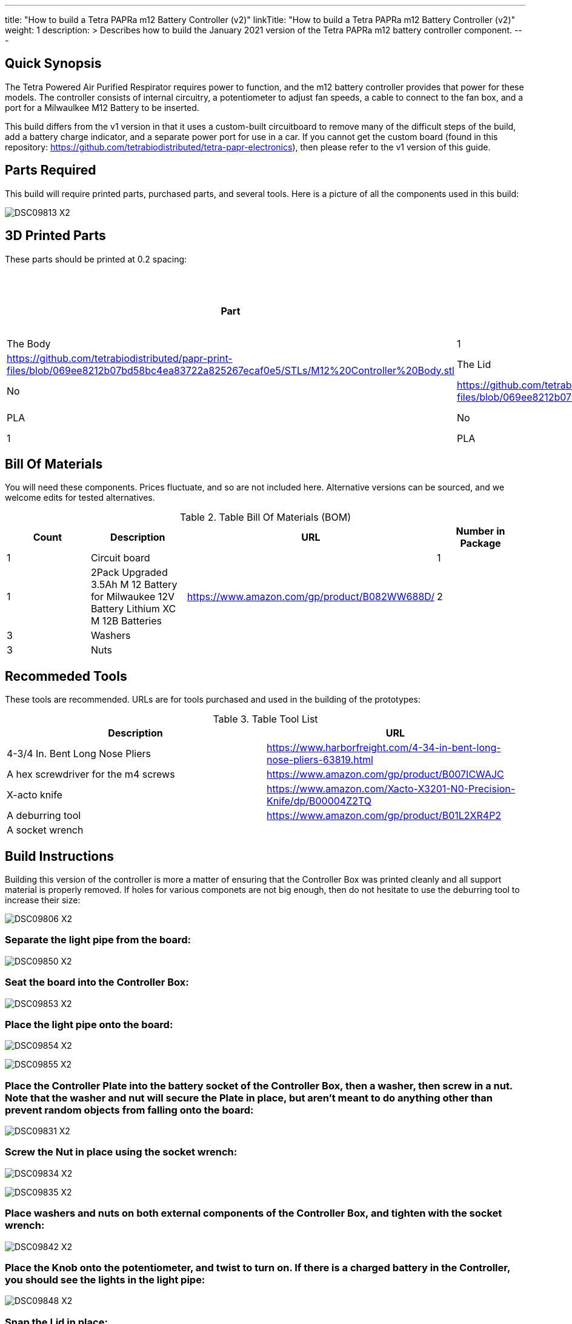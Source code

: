---
title: "How to build a Tetra PAPRa m12 Battery Controller (v2)"
linkTitle: "How to build a Tetra PAPRa m12 Battery Controller (v2)"
weight: 1
description: >
  Describes how to build the January 2021 version of the Tetra PAPRa m12 battery controller component.
---

== Quick Synopsis

The Tetra Powered Air Purified Respirator requires power to function, and the m12 battery controller provides that power for these models.  The controller consists of internal circuitry, a potentiometer to adjust fan speeds, a cable to connect to the fan box, and a port for a Milwaulkee M12 Battery to be inserted.

This build differs from the v1 version in that it uses a custom-built circuitboard to remove many of the difficult steps of the build, add a battery charge indicator, and a separate power port for use in a car.  If you cannot get the custom board (found in this repository: https://github.com/tetrabiodistributed/tetra-papr-electronics), then please refer to the v1 version of this guide.

== Parts Required

This build will require printed parts, purchased parts, and several tools.  Here is a picture of all the components used in this build:

image:https://photos.smugmug.com/Tetra-Testing/09-Jan-2021-PAPRa-build-party/i-p29B6QW/0/25e781ab/X2/DSC09813-X2.jpg[]

## 3D Printed Parts

These parts should be printed at 0.2 spacing:

.Table Printed Parts
|===
| Part | Quantity | Material | Supports Required? STL File Location

| The Body
| 1 
| PLA
| Yes
| https://github.com/tetrabiodistributed/papr-print-files/blob/069ee8212b07bd58bc4ea83722a825267ecaf0e5/STLs/M12%20Controller%20Body.stl

| The Lid
| 1 
| PLA
| No
| https://github.com/tetrabiodistributed/papr-print-files/blob/069ee8212b07bd58bc4ea83722a825267ecaf0e5/STLs/M12%20Controller%20Lid.stl

| The Plate
| 1 
| PLA
| No
| https://github.com/tetrabiodistributed/papr-print-files/blob/069ee8212b07bd58bc4ea83722a825267ecaf0e5/STLs/M12%20Controller%20Plate.stl

| The Knob
| 1 
| PLA
| No
| 

|===

## Bill Of Materials

You will need these components.  Prices fluctuate, and so are not included here.  Alternative versions can be sourced, and we welcome edits for tested alternatives.

.Table Bill Of Materials (BOM)
|===
| Count | Description | URL | Number in Package 

| 1
| Circuit board
| 
| 1

| 1 
| 2Pack Upgraded 3.5Ah M 12 Battery for Milwaukee 12V Battery Lithium XC M 12B Batteries 
| https://www.amazon.com/gp/product/B082WW688D/ 
| 2 

| 3
| Washers
| 
| 

| 3
| Nuts
| 
| 

|===

## Recommeded Tools

These tools are recommended. URLs are for tools purchased and used in the building of the prototypes:

.Table Tool List
|===
| Description | URL

| 4-3/4 In. Bent Long Nose Pliers
| https://www.harborfreight.com/4-34-in-bent-long-nose-pliers-63819.html

| A hex screwdriver for the m4 screws
| https://www.amazon.com/gp/product/B007ICWAJC

| X-acto knife
| https://www.amazon.com/Xacto-X3201-N0-Precision-Knife/dp/B00004Z2TQ

| A deburring tool
| https://www.amazon.com/gp/product/B01L2XR4P2

| A socket wrench 
|

|===

== Build Instructions

Building this version of the controller is more a matter of ensuring that the Controller Box was printed cleanly and all support material is properly removed.  If holes for various componets are not big enough, then do not hesitate to use the deburring tool to increase their size:

image:https://photos.smugmug.com/Tetra-Testing/09-Jan-2021-PAPRa-build-party/i-hHv42xS/0/5c2fb07a/X2/DSC09806-X2.jpg[]

###  Separate the light pipe from the board:

image:https://photos.smugmug.com/Tetra-Testing/09-Jan-2021-PAPRa-build-party/i-wCHBtsf/0/16af8969/X2/DSC09850-X2.jpg[]

###  Seat the board into the Controller Box:

image:https://photos.smugmug.com/Tetra-Testing/09-Jan-2021-PAPRa-build-party/i-FbKm538/0/650de103/X2/DSC09853-X2.jpg[]

###  Place the light pipe onto the board:

image:https://photos.smugmug.com/Tetra-Testing/09-Jan-2021-PAPRa-build-party/i-DM9Tt4W/0/8296ea51/X2/DSC09854-X2.jpg[]

image:https://photos.smugmug.com/Tetra-Testing/09-Jan-2021-PAPRa-build-party/i-KdTmRjN/0/d0fa7876/X2/DSC09855-X2.jpg[]

###  Place the Controller Plate into the battery socket of the Controller Box, then a washer, then screw in a nut.  Note that the washer and nut will secure the Plate in place, but aren't meant to do anything other than prevent random objects from falling onto the board:

image:https://photos.smugmug.com/Tetra-Testing/09-Jan-2021-PAPRa-build-party/i-XDkB8Sg/0/1896c25b/X2/DSC09831-X2.jpg[]

###  Screw the Nut in place using the socket wrench:

image:https://photos.smugmug.com/Tetra-Testing/09-Jan-2021-PAPRa-build-party/i-gcWWXNF/0/adf52aac/X2/DSC09834-X2.jpg[]

image:https://photos.smugmug.com/Tetra-Testing/09-Jan-2021-PAPRa-build-party/i-CPfpSSq/0/7a971690/X2/DSC09835-X2.jpg[]

###  Place washers and nuts on both external components of the Controller Box, and tighten with the socket wrench:

image:https://photos.smugmug.com/Tetra-Testing/09-Jan-2021-PAPRa-build-party/i-SgjPmD9/0/f1779fd3/X2/DSC09842-X2.jpg[]

###  Place the Knob onto the potentiometer, and twist to turn on.  If there is a charged battery in the Controller, you should see the lights in the light pipe:

image:https://photos.smugmug.com/Tetra-Testing/09-Jan-2021-PAPRa-build-party/i-wRdL8LF/0/24003e26/X2/DSC09848-X2.jpg[]

###  Snap the Lid in place:

image:https://photos.smugmug.com/Tetra-Testing/09-Jan-2021-PAPRa-build-party/i-wpCgc7f/0/73af82d1/X2/DSC09862-X2.jpg[]

Congratulations!  You have built a Tetra PAPRa M12 Controller Box v2!


